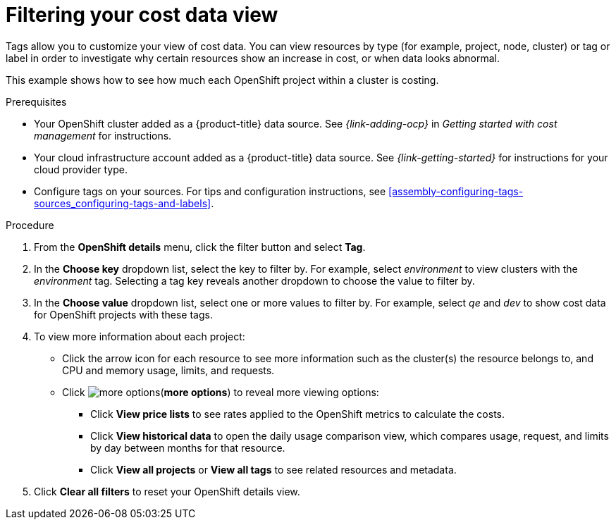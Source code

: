 // Module included in the following assemblies:
//
// assembly-viewing-and-exporting-your-cost-data.adoc
:_module-type: PROCEDURE
:experimental:


[id="filtering-cost-data-views_{context}"]
= Filtering your cost data view

// Very basic overview of viewing cost data by tag or label
[role="_abstract"]
Tags allow you to customize your view of cost data. You can view resources by type (for example, project, node, cluster) or tag or label in order to investigate why certain resources show an increase in cost, or when data looks abnormal.

This example shows how to see how much each OpenShift project within a cluster is costing.



.Prerequisites

* Your OpenShift cluster added as a {product-title} data source. See _{link-adding-ocp}_ in _Getting started with cost management_ for instructions.
* Your cloud infrastructure account added as a {product-title} data source. See _{link-getting-started}_ for instructions for your cloud provider type.
* Configure tags on your sources. For tips and configuration instructions, see xref:assembly-configuring-tags-sources_configuring-tags-and-labels[].

.Procedure

. From the *OpenShift details* menu, click the filter button and select *Tag*.
. In the *Choose key* dropdown list, select the key to filter by. For example, select _environment_ to view clusters with the _environment_ tag. Selecting a tag key reveals another dropdown to choose the value to filter by.
. In the *Choose value* dropdown list, select one or more values to filter by. For example, select _qe_ and _dev_ to show cost data for OpenShift projects with these tags.
. To view more information about each project:
* Click the arrow icon for each resource to see more information such as the cluster(s) the resource belongs to, and CPU and memory usage, limits, and requests.
* Click image:more-options.png[](*more options*) to reveal more viewing options:
** Click *View price lists* to see rates applied to the OpenShift metrics to calculate the costs.
** Click *View historical data* to open the daily usage comparison view, which compares usage, request, and limits by day between months for that resource.
** Click *View all projects* or *View all tags* to see related resources and metadata.
. Click *Clear all filters* to reset your OpenShift details view.
